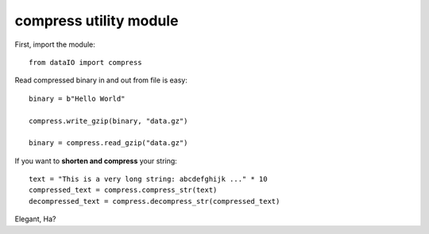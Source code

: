 compress utility module
=======================
First, import the module::

	from dataIO import compress

Read compressed binary in and out from file is easy::

	binary = b"Hello World"

	compress.write_gzip(binary, "data.gz")

	binary = compress.read_gzip("data.gz")

If you want to **shorten and compress** your string::

	text = "This is a very long string: abcdefghijk ..." * 10
	compressed_text = compress.compress_str(text)
	decompressed_text = compress.decompress_str(compressed_text)

Elegant, Ha?